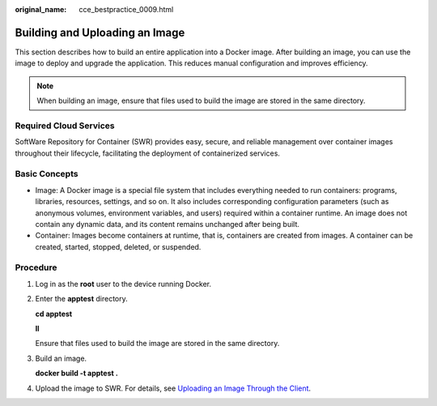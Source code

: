 :original_name: cce_bestpractice_0009.html

.. _cce_bestpractice_0009:

Building and Uploading an Image
===============================

This section describes how to build an entire application into a Docker image. After building an image, you can use the image to deploy and upgrade the application. This reduces manual configuration and improves efficiency.

.. note::

   When building an image, ensure that files used to build the image are stored in the same directory.

Required Cloud Services
-----------------------

SoftWare Repository for Container (SWR) provides easy, secure, and reliable management over container images throughout their lifecycle, facilitating the deployment of containerized services.

Basic Concepts
--------------

-  Image: A Docker image is a special file system that includes everything needed to run containers: programs, libraries, resources, settings, and so on. It also includes corresponding configuration parameters (such as anonymous volumes, environment variables, and users) required within a container runtime. An image does not contain any dynamic data, and its content remains unchanged after being built.
-  Container: Images become containers at runtime, that is, containers are created from images. A container can be created, started, stopped, deleted, or suspended.

Procedure
---------

#. Log in as the **root** user to the device running Docker.

#. Enter the **apptest** directory.

   **cd apptest**

   **ll**

   Ensure that files used to build the image are stored in the same directory.

   |image1|

#. Build an image.

   **docker build -t apptest .**

#. Upload the image to SWR. For details, see `Uploading an Image Through the Client <https://docs.otc.t-systems.com/usermanual/swr/swr_01_0011.html>`__.

.. |image1| image:: /_static/images/en-us_image_0000001981274417.png
